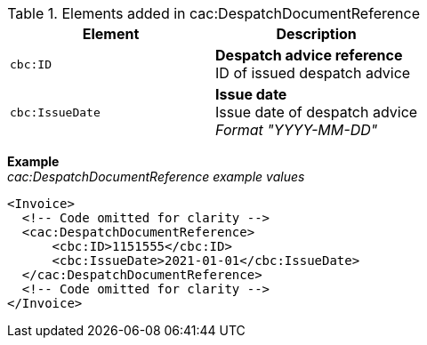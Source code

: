 .Elements added in cac:DespatchDocumentReference
|===
|Element |Description

|`cbc:ID`
|**Despatch advice reference** +
ID of issued despatch advice
|`cbc:IssueDate`
|**Issue date** +
Issue date of despatch advice +
__Format "YYYY-MM-DD"__
|===

*Example* +
_cac:DespatchDocumentReference example values_
[source,xml]
----
<Invoice>
  <!-- Code omitted for clarity -->
  <cac:DespatchDocumentReference>
      <cbc:ID>1151555</cbc:ID>
      <cbc:IssueDate>2021-01-01</cbc:IssueDate>
  </cac:DespatchDocumentReference>
  <!-- Code omitted for clarity -->
</Invoice>
----
